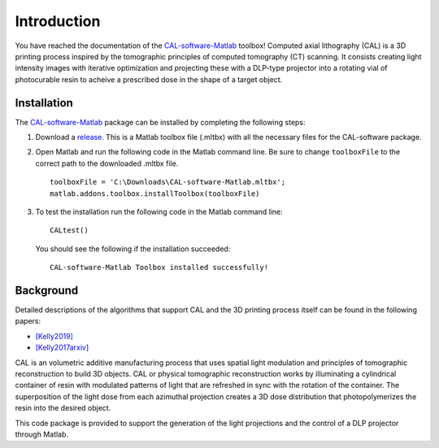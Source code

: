 ============
Introduction
============
.. highlight:: matlab

You have reached the documentation of the `CAL-software-Matlab`_ toolbox! Computed axial lithography (CAL) is a 3D printing process inspired by the tomographic principles of computed tomography (CT) scanning. It consists creating light intensity images with iterative optimization and projecting these with a DLP-type projector into a rotating vial of photocurable resin to acheive a prescribed dose in the shape of a target object. 

.. image:: images/title.png
   :width: 1000




Installation
------------

The `CAL-software-Matlab`_ package can be installed by completing the following steps:

1. Download a `release`_. This is a Matlab toolbox file (.mltbx) with all the necessary files for the CAL-software package.
2. Open Matlab and run the following code in the Matlab command line. Be sure to change ``toolboxFile`` to the correct path to the downloaded .mltbx file.
   ::
    toolboxFile = 'C:\Downloads\CAL-software-Matlab.mltbx';
    matlab.addons.toolbox.installToolbox(toolboxFile)
3. To test the installation run the following code in the Matlab command line:
   ::
    CALtest()

   You should see the following if the installation succeeded:
   ::
    CAL-software-Matlab Toolbox installed successfully!



.. _`CAL-software-Matlab`: https://github.com/computed-axial-lithography/CAL-software-Matlab
.. _`release`: https://github.com/computed-axial-lithography/CAL-software-Matlab/releases


Background
----------

Detailed descriptions of the algorithms that support CAL and the 3D printing process itself can be found in the following papers:

* `[Kelly2019]`_
* `[Kelly2017arxiv]`_

.. _`[Kelly2019]`: https://science.sciencemag.org/content/363/6431/1075
.. _`[Kelly2017arxiv]`: https://arxiv.org/pdf/1705.05893.pdf

CAL is an volumetric additive manufacturing process that uses spatial light modulation and principles of tomographic reconstruction to 
build 3D objects. CAL or physical tomographic reconstruction works by illuminating a cylindrical container of resin with modulated 
patterns of light that are refreshed in sync with the rotation of the container. The superposition of the light dose from each azimuthal 
projection creates a 3D dose distribution that photopolymerizes the resin into the desired object.

This code package is provided to support the generation of the light projections and the control of a DLP projector through Matlab.
